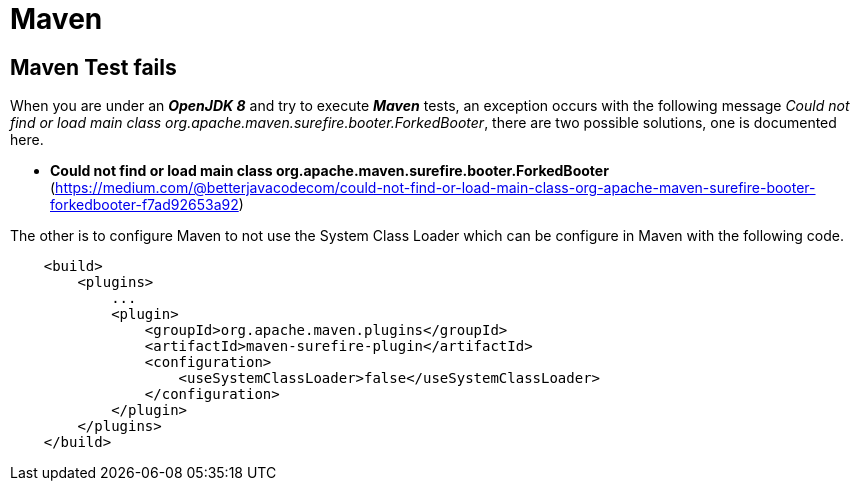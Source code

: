 = Maven

== Maven Test fails
When you are under an *_OpenJDK 8_* and try to execute *_Maven_*  tests, an exception occurs with the following
message _Could not find or load main class org.apache.maven.surefire.booter.ForkedBooter_, there are two
possible solutions, one is documented here.

* *Could not find or load main class org.apache.maven.surefire.booter.ForkedBooter* (https://medium.com/@betterjavacodecom/could-not-find-or-load-main-class-org-apache-maven-surefire-booter-forkedbooter-f7ad92653a92)

The other is to configure Maven to not use the System Class Loader which can be configure
in Maven with the following code.

[source,xml]
----
    <build>
        <plugins>
            ...
            <plugin>
                <groupId>org.apache.maven.plugins</groupId>
                <artifactId>maven-surefire-plugin</artifactId>
                <configuration>
                    <useSystemClassLoader>false</useSystemClassLoader>
                </configuration>
            </plugin>
        </plugins>
    </build>
----
